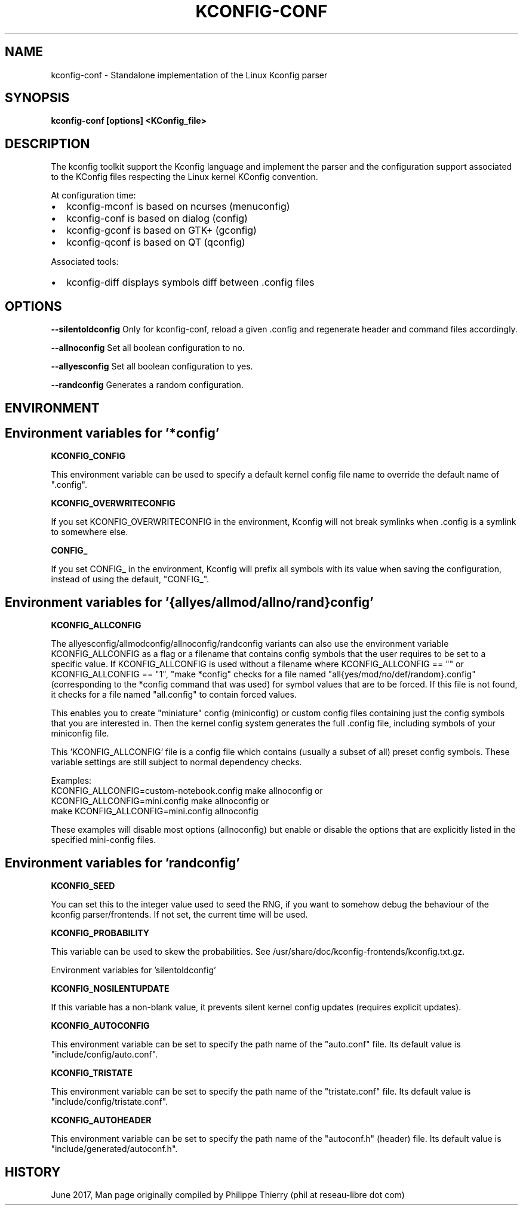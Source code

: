 .TH "KCONFIG-CONF" "1" " kconfig-conf Man Page" "Philippe Thierry" "October 2017" 
.nh
.ad l


.SH NAME
.PP
kconfig\-conf \- Standalone implementation of the Linux Kconfig parser


.SH SYNOPSIS
.PP
\fBkconfig\-conf [options] <KConfig_file>\fP


.SH DESCRIPTION
.PP
The kconfig toolkit support the Kconfig language and implement
the parser and the configuration support associated to the KConfig
files respecting the Linux kernel KConfig convention.

.PP
At configuration time:
.IP \(bu 2
kconfig\-mconf is based on ncurses (menuconfig)
.IP \(bu 2
kconfig\-conf is based on dialog (config)
.IP \(bu 2
kconfig\-gconf is based on GTK+ (gconfig)
.IP \(bu 2
kconfig\-qconf is based on QT (qconfig)

.PP
Associated tools:
.IP \(bu 2
kconfig\-diff displays symbols diff between .config files


.SH OPTIONS
.PP
\fB\-\-silentoldconfig\fP
Only for kconfig\-conf, reload a given .config and regenerate
header and command files accordingly.

.PP
\fB\-\-allnoconfig\fP
Set all boolean configuration to no.

.PP
\fB\-\-allyesconfig\fP
Set all boolean configuration to yes.

.PP
\fB\-\-randconfig\fP
Generates a random configuration.


.SH ENVIRONMENT
.SH Environment variables for '*config'
.PP
\fBKCONFIG\_CONFIG\fP

.PP
This environment variable can be used to specify a default kernel config
file name to override the default name of ".config".

.PP
\fBKCONFIG\_OVERWRITECONFIG\fP

.PP
If you set KCONFIG\_OVERWRITECONFIG in the environment, Kconfig will not
break symlinks when .config is a symlink to somewhere else.

.PP
\fBCONFIG\_\fP

.PP
If you set CONFIG\_ in the environment, Kconfig will prefix all symbols
with its value when saving the configuration, instead of using the default,
"CONFIG\_".

.SH Environment variables for '{allyes/allmod/allno/rand}config'
.PP
\fBKCONFIG\_ALLCONFIG\fP

.PP
The allyesconfig/allmodconfig/allnoconfig/randconfig variants can also
use the environment variable KCONFIG\_ALLCONFIG as a flag or a filename
that contains config symbols that the user requires to be set to a
specific value.  If KCONFIG\_ALLCONFIG is used without a filename where
KCONFIG\_ALLCONFIG == "" or KCONFIG\_ALLCONFIG == "1", "make *config"
checks for a file named "all{yes/mod/no/def/random}.config"
(corresponding to the *config command that was used) for symbol values
that are to be forced.  If this file is not found, it checks for a
file named "all.config" to contain forced values.

.PP
This enables you to create "miniature" config (miniconfig) or custom
config files containing just the config symbols that you are interested
in.  Then the kernel config system generates the full .config file,
including symbols of your miniconfig file.

.PP
This 'KCONFIG\_ALLCONFIG' file is a config file which contains
(usually a subset of all) preset config symbols.  These variable
settings are still subject to normal dependency checks.

.PP
Examples:
    KCONFIG\_ALLCONFIG=custom\-notebook.config make allnoconfig
or
    KCONFIG\_ALLCONFIG=mini.config make allnoconfig
or
    make KCONFIG\_ALLCONFIG=mini.config allnoconfig

.PP
These examples will disable most options (allnoconfig) but enable or
disable the options that are explicitly listed in the specified
mini\-config files.

.SH Environment variables for 'randconfig'
.PP
\fBKCONFIG\_SEED\fP

.PP
You can set this to the integer value used to seed the RNG, if you want
to somehow debug the behaviour of the kconfig parser/frontends.
If not set, the current time will be used.

.PP
\fBKCONFIG\_PROBABILITY\fP

.PP
This variable can be used to skew the probabilities.
See /usr/share/doc/kconfig\-frontends/kconfig.txt.gz.

.PP
Environment variables for 'silentoldconfig'

.PP
\fBKCONFIG\_NOSILENTUPDATE\fP

.PP
If this variable has a non\-blank value, it prevents silent kernel
config updates (requires explicit updates).

.PP
\fBKCONFIG\_AUTOCONFIG\fP

.PP
This environment variable can be set to specify the path \& name of the
"auto.conf" file.  Its default value is "include/config/auto.conf".

.PP
\fBKCONFIG\_TRISTATE\fP

.PP
This environment variable can be set to specify the path \& name of the
"tristate.conf" file.  Its default value is "include/config/tristate.conf".

.PP
\fBKCONFIG\_AUTOHEADER\fP

.PP
This environment variable can be set to specify the path \& name of the
"autoconf.h" (header) file.
Its default value is "include/generated/autoconf.h".


.SH HISTORY
.PP
June 2017, Man page originally compiled by Philippe Thierry (phil at reseau\-libre dot
com)
